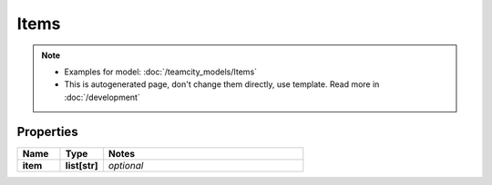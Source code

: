 Items
#########

.. note::

  + Examples for model: :doc:`/teamcity_models/Items`
  + This is autogenerated page, don't change them directly, use template. Read more in :doc:`/development`

Properties
----------
.. list-table::
   :widths: 15 15 70
   :header-rows: 1

   * - Name
     - Type
     - Notes
   * - **item**
     - **list[str]**
     - `optional` 


